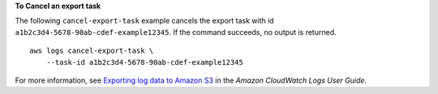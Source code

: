 **To Cancel an export task**

The following ``cancel-export-task`` example cancels the export task with id ``a1b2c3d4-5678-90ab-cdef-example12345``. If the command succeeds, no output is returned. ::

    aws logs cancel-export-task \
        --task-id a1b2c3d4-5678-90ab-cdef-example12345

For more information, see `Exporting log data to Amazon S3 <https://docs.aws.amazon.com/AmazonCloudWatch/latest/logs/S3Export.html>`__ in the *Amazon CloudWatch Logs User Guide*.